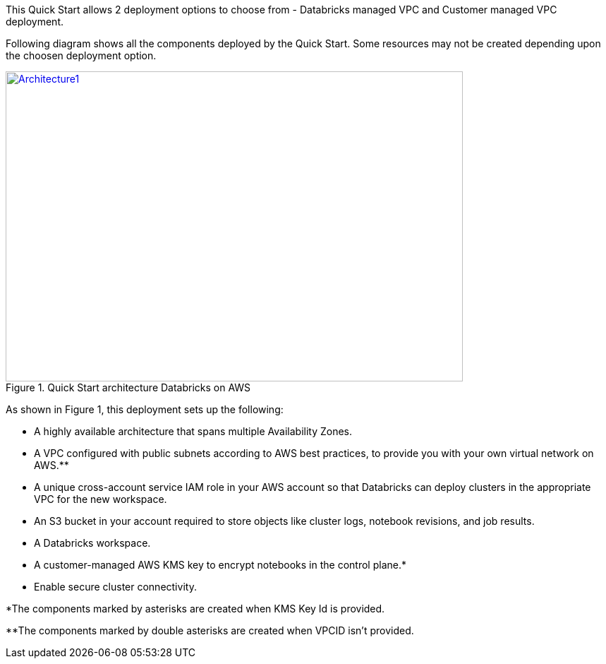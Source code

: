 This Quick Start allows 2 deployment options to choose from - Databricks managed VPC and Customer managed VPC deployment. 

Following diagram shows all the components deployed by the Quick Start. Some resources may not be created depending upon the choosen deployment option.

[#architecture1]
.Quick Start architecture Databricks on AWS
[link=images/architecture_databricks_managed.png]
image::../images/architecture_diagram.png[Architecture1,width=648,height=439]

As shown in Figure 1, this deployment sets up the following:

* A highly available architecture that spans multiple Availability Zones.
* A VPC configured with public subnets according to AWS best practices, to provide you with your own virtual network on AWS.**
* A unique cross-account service IAM role in your AWS account so that Databricks can deploy clusters in the appropriate VPC for the new workspace.
* An S3 bucket in your account required to store objects like cluster logs, notebook revisions, and job results.
* A Databricks workspace.
* A customer-managed AWS KMS key to encrypt notebooks in the control plane.*
* Enable secure cluster connectivity.

*The components marked by asterisks are created when KMS Key Id is provided.

**The components marked by double asterisks are created when VPCID isn't provided.